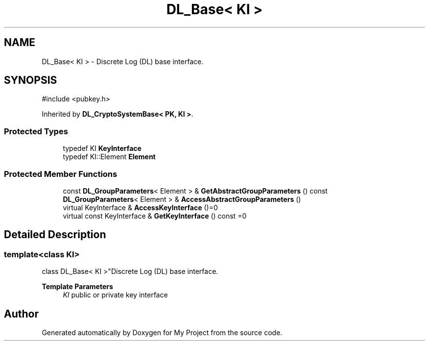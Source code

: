 .TH "DL_Base< KI >" 3 "My Project" \" -*- nroff -*-
.ad l
.nh
.SH NAME
DL_Base< KI > \- Discrete Log (DL) base interface\&.  

.SH SYNOPSIS
.br
.PP
.PP
\fR#include <pubkey\&.h>\fP
.PP
Inherited by \fBDL_CryptoSystemBase< PK, KI >\fP\&.
.SS "Protected Types"

.in +1c
.ti -1c
.RI "typedef KI \fBKeyInterface\fP"
.br
.ti -1c
.RI "typedef KI::Element \fBElement\fP"
.br
.in -1c
.SS "Protected Member Functions"

.in +1c
.ti -1c
.RI "const \fBDL_GroupParameters\fP< Element > & \fBGetAbstractGroupParameters\fP () const"
.br
.ti -1c
.RI "\fBDL_GroupParameters\fP< Element > & \fBAccessAbstractGroupParameters\fP ()"
.br
.ti -1c
.RI "virtual KeyInterface & \fBAccessKeyInterface\fP ()=0"
.br
.ti -1c
.RI "virtual const KeyInterface & \fBGetKeyInterface\fP () const =0"
.br
.in -1c
.SH "Detailed Description"
.PP 

.SS "template<class KI>
.br
class DL_Base< KI >"Discrete Log (DL) base interface\&. 


.PP
\fBTemplate Parameters\fP
.RS 4
\fIKI\fP public or private key interface 
.RE
.PP


.SH "Author"
.PP 
Generated automatically by Doxygen for My Project from the source code\&.
